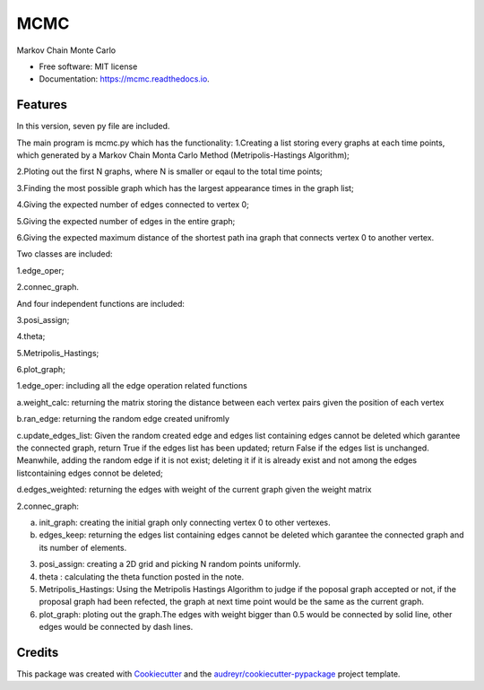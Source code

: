 ===============================
MCMC
===============================



.. image:: https://img.shields.io/travis/hudalao/mcmc.svg
        :target: https://travis-ci.org/hudalao/mcmc

.. image:: https://readthedocs.org/projects/mcmc/badge/?version=latest
        :target: https://mcmc.readthedocs.io/en/latest/?badge=latest
        :alt: Documentation Status

.. image:: https://pyup.io/repos/github/hudalao/mcmc/shield.svg
        :target: https://pyup.io/repos/github/hudalao/mcmc/
        :alt: Updates

.. image:: https://coveralls.io/repos/github/hudalao/mcmc/badge.svg
        :target: https://coveralls.io/github/hudalao/mcmc


Markov Chain Monte Carlo


* Free software: MIT license
* Documentation: https://mcmc.readthedocs.io.


Features
--------

In this version, seven py file are included.

The main program is mcmc.py which has the functionality:
1.Creating a list storing every graphs at each time points, which generated by a Markov Chain Monta Carlo Method (Metripolis-Hastings Algorithm);

2.Ploting out the first N graphs, where N is smaller or eqaul to the total time points;

3.Finding the most possible graph which has the largest appearance times in the graph list;

4.Giving the expected number of edges connected to vertex 0;

5.Giving the expected number of edges in the entire graph;

6.Giving the expected maximum distance of the shortest path ina graph that connects vertex 0 to another vertex.

Two classes are included:

1.edge_oper;

2.connec_graph.

And four independent functions are included:

3.posi_assign;

4.theta;

5.Metripolis_Hastings;

6.plot_graph;

1.edge_oper: including all the edge operation related functions

a.weight_calc: returning the matrix storing the distance between each vertex pairs given the position of each vertex

b.ran_edge: returning the random edge created unifromly 

c.update_edges_list: Given the random created edge and edges list containing edges cannot be deleted which garantee the connected graph, return True if the edges list has been updated; return False if the edges list is unchanged. 
Meanwhile, adding the random edge if it is not exist; deleting it if it is already exist and not among the edges listcontaining edges connot be deleted;

d.edges_weighted: returning the edges with weight of the current graph given the weight matrix

2.connec_graph:

a. init_graph: creating the initial graph only connecting vertex 0 to other vertexes.

b. edges_keep: returning the edges list containing edges cannot be deleted which garantee the connected graph and its number of elements.

3. posi_assign: creating a 2D grid and picking N random points uniformly.

4. theta : calculating the theta function posted in the note.

5. Metripolis_Hastings: Using the Metripolis Hastings Algorithm to judge if the poposal graph accepted or not, if the proposal graph had been refected, the graph at next time point would be the same as the current graph.

6. plot_graph: ploting out the graph.The edges with weight bigger than 0.5 would be connected by solid line, other 
   edges would be connected by dash lines.

Credits
---------

This package was created with Cookiecutter_ and the `audreyr/cookiecutter-pypackage`_ project template.

.. _Cookiecutter: https://github.com/audreyr/cookiecutter
.. _`audreyr/cookiecutter-pypackage`: https://github.com/audreyr/cookiecutter-pypackage

